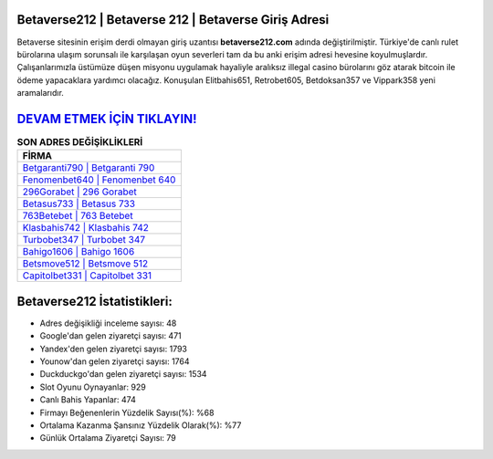 ﻿Betaverse212 | Betaverse 212 | Betaverse Giriş Adresi
===================================

.. image:: images/betaverse-giris.jpg
   :width: 600
   
Betaverse sitesinin erişim derdi olmayan giriş uzantısı **betaverse212.com** adında değiştirilmiştir. Türkiye'de canlı rulet bürolarına ulaşım sorunsalı ile karşılaşan oyun severleri tam da bu anki erişim adresi hevesine koyulmuşlardır. Çalışanlarımızla üstümüze düşen misyonu uygulamak hayaliyle aralıksız illegal casino bürolarını göz atarak bitcoin ile ödeme yapacaklara yardımcı olacağız. Konuşulan Elitbahis651, Retrobet605, Betdoksan357 ve Vippark358 yeni aramalarıdır.

`DEVAM ETMEK İÇİN TIKLAYIN! <https://urlday.cc/git>`_
==============

.. list-table:: **SON ADRES DEĞİŞİKLİKLERİ**
   :widths: 100
   :header-rows: 1

   * - FİRMA
   * - `Betgaranti790 | Betgaranti 790 <betgaranti790-betgaranti-790-betgaranti-giris-adresi.html>`_
   * - `Fenomenbet640 | Fenomenbet 640 <fenomenbet640-fenomenbet-640-fenomenbet-giris-adresi.html>`_
   * - `296Gorabet | 296 Gorabet <296gorabet-296-gorabet-gorabet-giris-adresi.html>`_	 
   * - `Betasus733 | Betasus 733 <betasus733-betasus-733-betasus-giris-adresi.html>`_	 
   * - `763Betebet | 763 Betebet <763betebet-763-betebet-betebet-giris-adresi.html>`_ 
   * - `Klasbahis742 | Klasbahis 742 <klasbahis742-klasbahis-742-klasbahis-giris-adresi.html>`_
   * - `Turbobet347 | Turbobet 347 <turbobet347-turbobet-347-turbobet-giris-adresi.html>`_	 
   * - `Bahigo1606 | Bahigo 1606 <bahigo1606-bahigo-1606-bahigo-giris-adresi.html>`_
   * - `Betsmove512 | Betsmove 512 <betsmove512-betsmove-512-betsmove-giris-adresi.html>`_
   * - `Capitolbet331 | Capitolbet 331 <capitolbet331-capitolbet-331-capitolbet-giris-adresi.html>`_
	 
Betaverse212 İstatistikleri:
===================================	 
* Adres değişikliği inceleme sayısı: 48
* Google'dan gelen ziyaretçi sayısı: 471
* Yandex'den gelen ziyaretçi sayısı: 1793
* Younow'dan gelen ziyaretçi sayısı: 1764
* Duckduckgo'dan gelen ziyaretçi sayısı: 1534
* Slot Oyunu Oynayanlar: 929
* Canlı Bahis Yapanlar: 474
* Firmayı Beğenenlerin Yüzdelik Sayısı(%): %68
* Ortalama Kazanma Şansınız Yüzdelik Olarak(%): %77
* Günlük Ortalama Ziyaretçi Sayısı: 79
